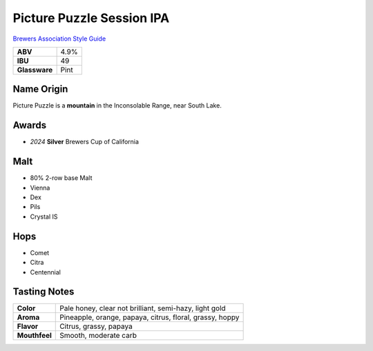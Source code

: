 ==========================
Picture Puzzle Session IPA
==========================

`Brewers Association Style Guide <https://www.brewersassociation.org/edu/brewers-association-beer-style-guidelines/#141>`_

.. csv-table::

   "**ABV**","4.9%"
   "**IBU**","49"
   "**Glassware**","Pint"

.. figure:: /_static/beer/picture-puzzle-pint.png
   :width: 300

Name Origin
~~~~~~~~~~~
Picture Puzzle is a **mountain** in the Inconsolable Range, near South Lake.

Awards
~~~~~~
- *2024* **Silver** Brewers Cup of California

Malt
~~~~~
- 80% 2-row base Malt
- Vienna
- Dex
- Pils
- Crystal IS

Hops
~~~~
- Comet
- Citra
- Centennial

Tasting Notes
~~~~~~~~~~~~~
.. csv-table::

   "**Color**","Pale honey, clear not brilliant, semi-hazy, light gold"
   "**Aroma**","Pineapple, orange, papaya, citrus, floral, grassy, hoppy"
   "**Flavor**","Citrus, grassy, papaya"
   "**Mouthfeel**","Smooth, moderate carb"